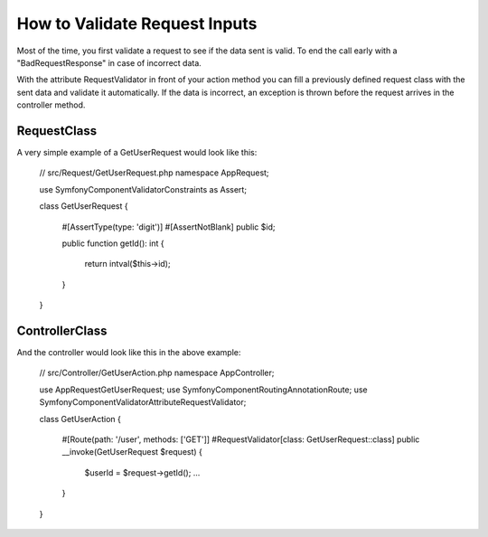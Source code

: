 .. index::
    single: Validation; Validating request inputs

How to Validate Request Inputs
==============================

Most of the time, you first validate a request to see if the data
sent is valid. To end the call early with a "BadRequestResponse"
in case of incorrect data.

With the attribute RequestValidator in front of your action method
you can fill a previously defined request class with the sent data
and validate it automatically. If the data is incorrect, an exception
is thrown before the request arrives in the controller method.

RequestClass
------------

A very simple example of a GetUserRequest would look like this:

    // src/Request/GetUserRequest.php
    namespace App\Request;

    use Symfony\Component\Validator\Constraints as Assert;

    class GetUserRequest
    {
        #[Assert\Type(type: 'digit')]
        #[Assert\NotBlank]
        public $id;

        public function getId(): int
        {
            return intval($this->id);
        }
    }

ControllerClass
---------------

And the controller would look like this in the above example:

    // src/Controller/GetUserAction.php
    namespace App\Controller;

    use App\Request\GetUserRequest;
    use Symfony\Component\Routing\Annotation\Route;
    use Symfony\Component\Validator\Attribute\RequestValidator;

    class GetUserAction
    {
        #[Route(path: '/user', methods: ['GET']]
        #RequestValidator[class: GetUserRequest::class]
        public __invoke(GetUserRequest $request)
        {
            $userId = $request->getId();
            ...
        }
    }
